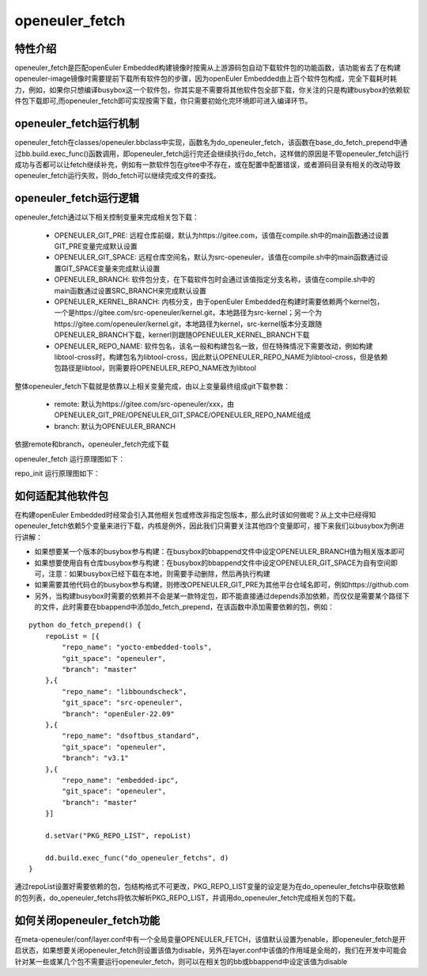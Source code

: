 .. _openeuler_fetch:

===================
openeuler_fetch
===================

特性介绍
***************************

openeuler_fetch是匹配openEuler Embedded构建镜像时按需从上游源码包自动下载软件包的功能函数，该功能省去了在构建openeuler-image镜像时需要提前下载所有软件包的步骤，因为openEuler Embedded由上百个软件包构成，完全下载耗时耗力，例如，如果你只想编译busybox这一个软件包，你其实是不需要将其他软件包全部下载，你关注的只是构建busybox的依赖软件包下载即可,而openeuler_fetch即可实现按需下载，你只需要初始化完环境即可进入编译环节。

openeuler_fetch运行机制
***************************

openeuler_fetch在classes/openeuler.bbclass中实现，函数名为do_openeuler_fetch，该函数在base_do_fetch_prepend中通过bb.build.exec_func()函数调用，即openeuler_fetch运行完还会继续执行do_fetch，这样做的原因是不管openeuler_fetch运行成功与否都可以让fetch继续补充，例如有一款软件包在gitee中不存在，或在配置中配置错误，或者源码目录有相关的改动导致openeuler_fetch运行失败，则do_fetch可以继续完成文件的查找。

openeuler_fetch运行逻辑
***************************

openeuler_fetch通过以下相关控制变量来完成相关包下载：

 - OPENEULER_GIT_PRE:  远程仓库前缀，默认为https://gitee.com，该值在compile.sh中的main函数通过设置GIT_PRE变量完成默认设置

 - OPENEULER_GIT_SPACE: 远程仓库空间名，默认为src-openeuler，该值在compile.sh中的main函数通过设置GIT_SPACE变量来完成默认设置

 - OPENEULER_BRANCH: 软件包分支，在下载软件包时会通过该值指定分支名称，该值在compile.sh中的main函数通过设置SRC_BRANCH来完成默认设置

 - OPENEULER_KERNEL_BRANCH: 内核分支，由于openEuler Embedded在构建时需要依赖两个kernel包，一个是https://gitee.com/src-openeuler/kernel.git，本地路径为src-kernel；另一个为https://gitee.com/openeuler/kernel.git，本地路径为kernel，src-kernel版本分支跟随OPENEULER_BRANCH下载，kernerl则跟随OPENEULER_KERNEL_BRANCH下载

 - OPENEULER_REPO_NAME: 软件包名，该名一般和构建包名一致，但在特殊情况下需要改动，例如构建libtool-cross时，构建包名为libtool-cross，因此默认OPENEULER_REPO_NAME为libtool-cross，但是依赖包路径是libtool，则需要将OPENEULER_REPO_NAME改为libtool

整体openeuler_fetch下载就是依靠以上相关变量完成，由以上变量最终组成git下载参数：

 - remote: 默认为https://gitee.com/src-openeuler/xxx，由OPENEULER_GIT_PRE/OPENEULER_GIT_SPACE/OPENEULER_REPO_NAME组成
 - branch: 默认为OPENEULER_BRANCH

依据remote和branch，openeuler_fetch完成下载

openeuler_fetch 运行原理图如下：
    .. image:: ../../image/develop_help/openeuler_fetch_process.png

repo_init 运行原理图如下：
    .. image:: ../../image/develop_help/openeuler_fetch_repo_init.png

如何适配其他软件包
***************************

在构建openEuler Embedded时经常会引入其他相关包或修改非指定包版本，那么此时该如何做呢？从上文中已经得知openeuler_fetch依赖5个变量来进行下载，内核是例外，因此我们只需要关注其他四个变量即可，接下来我们以busybox为例进行讲解：

- 如果想要某一个版本的busybox参与构建：在busybox的bbappend文件中设定OPENEULER_BRANCH值为相关版本即可

- 如果想要使用自有仓库busybox参与构建：在busybox的bbappend文件中设定OPENEULER_GIT_SPACE为自有空间即可，注意：如果busybox已经下载在本地，则需要手动删除，然后再执行构建

- 如果需要其他代码仓的busybox参与构建，则修改OPENEULER_GIT_PRE为其他平台仓域名即可，例如https://github.com

- 另外，当构建busybox时需要的依赖并不会是某一款特定包，即不能直接通过depends添加依赖，而仅仅是需要某个路径下的文件，此时需要在bbappend中添加do_fetch_prepend，在该函数中添加需要依赖的包，例如：

::


    python do_fetch_prepend() {
        repoList = [{
            "repo_name": "yocto-embedded-tools",
            "git_space": "openeuler",
            "branch": "master"
        },{
            "repo_name": "libboundscheck",
            "git_space": "src-openeuler",
            "branch": "openEuler-22.09"
        },{
            "repo_name": "dsoftbus_standard",
            "git_space": "openeuler",
            "branch": "v3.1"
        },{
            "repo_name": "embedded-ipc",
            "git_space": "openeuler",
            "branch": "master"
        }]

        d.setVar("PKG_REPO_LIST", repoList)

        dd.build.exec_func("do_openeuler_fetchs", d)
    }

通过repoList设置好需要依赖的包，包结构格式不可更改，PKG_REPO_LIST变量的设定是为在do_openeuler_fetchs中获取依赖的包列表，do_openeuler_fetchs将依次解析PKG_REPO_LIST，并调用do_openeuler_fetch完成相关包的下载。

如何关闭openeuler_fetch功能
***************************

在meta-openeuler/conf/layer.conf中有一个全局变量OPENEULER_FETCH，该值默认设置为enable，即openeuler_fetch是开启状态，如果想要关闭openeuler_fetch则设置该值为disable，另外在layer.conf中该值的作用域是全局的，我们在开发中可能会针对某一些或某几个包不需要运行openeuler_fetch，则可以在相关包的bb或bbappend中设定该值为disable